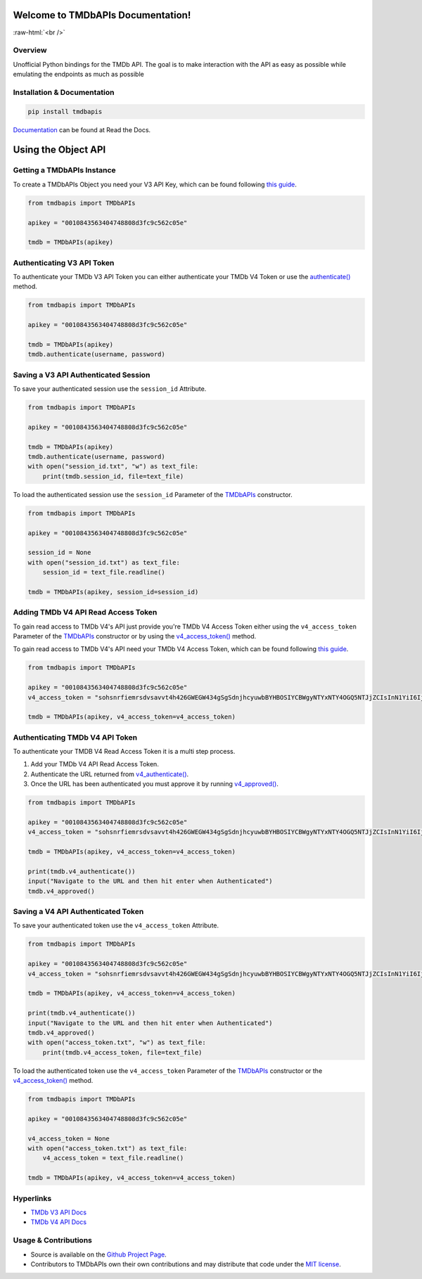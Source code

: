 Welcome to TMDbAPIs Documentation!
==========================================================

.. image:: https://img.shields.io/github/actions/workflow/status/meisnate12/TMDbAPIs/tests.yml?branch=master&style=plastic
    :target: https://github.com/meisnate12/TMDbAPIs/actions/workflows/tests.yml
    :alt: Build Testing

.. image:: https://img.shields.io/codecov/c/github/meisnate12/TMDbAPIs?color=greenred&style=plastic
    :target: https://codecov.io/gh/meisnate12/TMDbAPIs
    :alt: Build Coverage

.. image:: https://img.shields.io/readthedocs/tmdbapis?style=plastic
    :target: https://tmdbapis.metamanager.wiki
    :alt: Read the Docs

.. image:: https://img.shields.io/github/v/release/meisnate12/TMDbAPIs?style=plastic
    :target: https://github.com/meisnate12/TMDbAPIs/releases
    :alt: GitHub release (latest by date)

.. image:: https://img.shields.io/pypi/v/TMDbAPIs?style=plastic
    :target: https://pypi.org/project/tmdbapis/
    :alt: PyPI

.. image:: https://img.shields.io/pypi/dm/tmdbapis.svg?style=plastic
    :target: https://pypi.org/project/tmdbapis/
    :alt: Downloads

.. image:: https://img.shields.io/github/commits-since/meisnate12/TMDbAPIs/latest?style=plastic
    :target: https://github.com/meisnate12/TMDbAPIs/commits/master
    :alt: GitHub commits since latest release (by date) for a branch

.. role:: raw-html(raw)
    :format: html

:raw-html:`<br />`

.. image:: https://img.shields.io/discord/822460010649878528?color=%2300bc8c&label=Discord&style=plastic
    :target: https://discord.gg/NfH6mGFuAB
    :alt: Discord

.. image:: https://img.shields.io/reddit/subreddit-subscribers/PlexMetaManager?color=%2300bc8c&label=r%2FPlexMetaManager&style=plastic
    :target: https://www.reddit.com/r/PlexMetaManager/
    :alt: Reddit

.. image:: https://img.shields.io/readthedocs/plex-meta-manager?color=%2300bc8c&style=plastic
    :target: https://tmdbapis.metamanager.wiki/en/latest/
    :alt: Wiki

.. image:: https://img.shields.io/github/sponsors/meisnate12?color=%238a2be2&style=plastic
    :target: https://github.com/sponsors/meisnate12
    :alt: GitHub Sponsors

.. image:: https://img.shields.io/badge/-Sponsor_or_Donate-blueviolet?style=plastic
    :target: https://github.com/sponsors/meisnate12
    :alt: Sponsor or Donate


Overview
----------------------------------------------------------
Unofficial Python bindings for the TMDb API. The goal is to make interaction with the API as easy as possible while emulating the endpoints as much as possible


Installation & Documentation
----------------------------------------------------------

.. code-block:: python

    pip install tmdbapis

Documentation_ can be found at Read the Docs.

.. _Documentation: https://tmdbapis.metamanager.wiki


Using the Object API
==========================================================


Getting a TMDbAPIs Instance
----------------------------------------------------------

To create a TMDbAPIs Object you need your V3 API Key, which can be found following `this guide <https://developers.themoviedb.org/3/getting-started/introduction>`_.

.. code-block:: python

    from tmdbapis import TMDbAPIs

    apikey = "0010843563404748808d3fc9c562c05e"

    tmdb = TMDbAPIs(apikey)


Authenticating V3 API Token
----------------------------------------------------------

To authenticate your TMDb V3 API Token you can either authenticate your TMDb V4 Token or use the `authenticate() <https://tmdbapis.metamanager.wiki/en/latest/objapi.html#tmdbapis.tmdb.TMDbAPIs.authenticate>`_ method.

.. code-block:: python

    from tmdbapis import TMDbAPIs

    apikey = "0010843563404748808d3fc9c562c05e"

    tmdb = TMDbAPIs(apikey)
    tmdb.authenticate(username, password)


Saving a V3 API Authenticated Session
----------------------------------------------------------

To save your authenticated session use the ``session_id`` Attribute.

.. code-block:: python

    from tmdbapis import TMDbAPIs

    apikey = "0010843563404748808d3fc9c562c05e"

    tmdb = TMDbAPIs(apikey)
    tmdb.authenticate(username, password)
    with open("session_id.txt", "w") as text_file:
        print(tmdb.session_id, file=text_file)

To load the authenticated session use the ``session_id`` Parameter of the `TMDbAPIs <https://tmdbapis.metamanager.wiki/en/latest/objapi.html#tmdbapis.tmdb.TMDbAPIs>`_ constructor.

.. code-block:: python

    from tmdbapis import TMDbAPIs

    apikey = "0010843563404748808d3fc9c562c05e"

    session_id = None
    with open("session_id.txt") as text_file:
        session_id = text_file.readline()

    tmdb = TMDbAPIs(apikey, session_id=session_id)


Adding TMDb V4 API Read Access Token
----------------------------------------------------------

To gain read access to TMDb V4's API just provide you're TMDb V4 Access Token either using the ``v4_access_token`` Parameter of the `TMDbAPIs <https://tmdbapis.metamanager.wiki/en/latest/objapi.html#tmdbapis.tmdb.TMDbAPIs>`_ constructor or by using the `v4_access_token() <https://tmdbapis.metamanager.wiki/en/latest/objapi.html#tmdbapis.tmdb.TMDbAPIs.v4_access_token>`_ method.

To gain read access to TMDb V4's API need your TMDb V4 Access Token, which can be found following `this guide <https://developers.themoviedb.org/3/getting-started/introduction>`_.

.. code-block:: python

    from tmdbapis import TMDbAPIs

    apikey = "0010843563404748808d3fc9c562c05e"
    v4_access_token = "sohsnrfiemrsdvsavvt4h426GWEGW434gSgSdnjhcyuwbBYHBOSIYCBWgyNTYxNTY4OGQ5NTJjZCIsInN1YiI6IjVkMzM5ZmI0MmY4ZDAfdfdgegeGGregerfge34345BlcyI6WyJhcGlfcmVhZCJdLCJ2ZXJzaW9uIvfdvsdfveregrgqgfsfghjhOR0shmZZ_ZekFiuyl7o56921C0"

    tmdb = TMDbAPIs(apikey, v4_access_token=v4_access_token)


Authenticating TMDb V4 API Token
----------------------------------------------------------

To authenticate your TMDB V4 Read Access Token it is a multi step process.

1. Add your TMDb V4 API Read Access Token.
2. Authenticate the URL returned from `v4_authenticate() <https://tmdbapis.metamanager.wiki/en/latest/objapi.html#tmdbapis.tmdb.TMDbAPIs.v4_authenticate>`_.
3. Once the URL has been authenticated you must approve it by running `v4_approved() <https://tmdbapis.metamanager.wiki/en/latest/objapi.html#tmdbapis.tmdb.TMDbAPIs.v4_approved>`_.

.. code-block:: python

    from tmdbapis import TMDbAPIs

    apikey = "0010843563404748808d3fc9c562c05e"
    v4_access_token = "sohsnrfiemrsdvsavvt4h426GWEGW434gSgSdnjhcyuwbBYHBOSIYCBWgyNTYxNTY4OGQ5NTJjZCIsInN1YiI6IjVkMzM5ZmI0MmY4ZDAfdfdgegeGGregerfge34345BlcyI6WyJhcGlfcmVhZCJdLCJ2ZXJzaW9uIvfdvsdfveregrgqgfsfghjhOR0shmZZ_ZekFiuyl7o56921C0"

    tmdb = TMDbAPIs(apikey, v4_access_token=v4_access_token)

    print(tmdb.v4_authenticate())
    input("Navigate to the URL and then hit enter when Authenticated")
    tmdb.v4_approved()


Saving a V4 API Authenticated Token
----------------------------------------------------------

To save your authenticated token use the ``v4_access_token`` Attribute.

.. code-block:: python

    from tmdbapis import TMDbAPIs

    apikey = "0010843563404748808d3fc9c562c05e"
    v4_access_token = "sohsnrfiemrsdvsavvt4h426GWEGW434gSgSdnjhcyuwbBYHBOSIYCBWgyNTYxNTY4OGQ5NTJjZCIsInN1YiI6IjVkMzM5ZmI0MmY4ZDAfdfdgegeGGregerfge34345BlcyI6WyJhcGlfcmVhZCJdLCJ2ZXJzaW9uIvfdvsdfveregrgqgfsfghjhOR0shmZZ_ZekFiuyl7o56921C0"

    tmdb = TMDbAPIs(apikey, v4_access_token=v4_access_token)

    print(tmdb.v4_authenticate())
    input("Navigate to the URL and then hit enter when Authenticated")
    tmdb.v4_approved()
    with open("access_token.txt", "w") as text_file:
        print(tmdb.v4_access_token, file=text_file)

To load the authenticated token use the ``v4_access_token`` Parameter of the `TMDbAPIs <https://tmdbapis.metamanager.wiki/en/latest/objapi.html#tmdbapis.tmdb.TMDbAPIs>`_ constructor or the `v4_access_token() <https://tmdbapis.metamanager.wiki/en/latest/objapi.html#tmdbapis.tmdb.TMDbAPIs.v4_access_token>`_ method.

.. code-block:: python

    from tmdbapis import TMDbAPIs

    apikey = "0010843563404748808d3fc9c562c05e"

    v4_access_token = None
    with open("access_token.txt") as text_file:
        v4_access_token = text_file.readline()

    tmdb = TMDbAPIs(apikey, v4_access_token=v4_access_token)


Hyperlinks
----------------------------------------------------------

* `TMDb V3 API Docs <https://developers.themoviedb.org/3/getting-started/introduction>`_
* `TMDb V4 API Docs <https://developers.themoviedb.org/4/getting-started/authorization>`_

Usage & Contributions
----------------------------------------------------------
* Source is available on the `Github Project Page <https://github.com/meisnate12/tmdbapis>`_.
* Contributors to TMDbAPIs own their own contributions and may distribute that code under
  the `MIT license <https://github.com/meisnate12/tmdbapis/blob/master/LICENSE.txt>`_.
